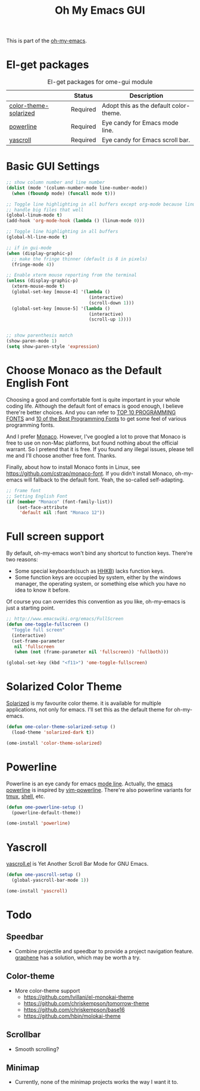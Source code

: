 #+TITLE: Oh My Emacs GUI
#+OPTIONS: toc:nil num:nil ^:nil

This is part of the [[https://github.com/xiaohanyu/oh-my-emacs][oh-my-emacs]].

* El-get packages
  :PROPERTIES:
  :CUSTOM_ID: gui-el-get-packages
  :END:

#+NAME: gui-el-get-packages
#+CAPTION: El-get packages for ome-gui module
|                       | Status   | Description                            |
|-----------------------+----------+----------------------------------------|
| [[https://github.com/sellout/emacs-color-theme-solarized.git][color-theme-solarized]] | Required | Adopt this as the default color-theme. |
| [[https://github.com/milkypostman/powerline][powerline]]             | Required | Eye candy for Emacs mode line.         |
| [[https://github.com/m2ym/yascroll-el][yascroll]]              | Required | Eye candy for Emacs scroll bar.        |

* Basic GUI Settings
#+NAME: gui-basics
#+BEGIN_SRC emacs-lisp
  ;; show column number and line number
  (dolist (mode '(column-number-mode line-number-mode))
    (when (fboundp mode) (funcall mode t)))

  ;; Toggle line highlighting in all buffers except org-mode because linum can't
  ;; handle big files that well
  (global-linum-mode t)
  (add-hook 'org-mode-hook (lambda () (linum-mode 0)))

  ;; Toggle line highlighting in all buffers
  (global-hl-line-mode t)

  ;; if in gui-mode
  (when (display-graphic-p)
    ;; make the fringe thinner (default is 8 in pixels)
    (fringe-mode 4))

  ;; Enable xterm mouse reporting from the terminal
  (unless (display-graphic-p)
    (xterm-mouse-mode t)
    (global-set-key [mouse-4] '(lambda ()
                                 (interactive)
                                 (scroll-down 1)))
    (global-set-key [mouse-5] '(lambda ()
                                 (interactive)
                                 (scroll-up 1))))


  ;; show parenthesis match
  (show-paren-mode 1)
  (setq show-paren-style 'expression)

#+END_SRC
* Choose Monaco as the Default English Font
  :PROPERTIES:
  :CUSTOM_ID: font
  :END:

Choosing a good and comfortable font is quite important in your whole coding
life. Although the default font of emacs is good enough, I believe there're
better choices. And you can refer to [[http://hivelogic.com/articles/top-10-programming-fonts][TOP 10 PROGRAMMING FONTS]] and [[http://www.sitepoint.com/top-10-programming-fonts/][10 of the
Best Programming Fonts]] to get some feel of various programming fonts.

And I prefer [[http://en.wikipedia.org/wiki/Monaco_(typeface)][Monaco]]. However, I've googled a lot to prove that Monaco is free
to use on non-Mac platforms, but found nothing about the official warrant. So
I pretend that it is free. If you found any illegal issues, please tell me and
I'll choose another free font. Thanks.

Finally, about how to install Monaco fonts in Linux, see
https://github.com/cstrap/monaco-font. If you didn't install Monaco,
oh-my-emacs will fallback to the default font. Yeah, the so-called
self-adapting.

#+NAME: font
#+BEGIN_SRC emacs-lisp
  ;; frame font
  ;; Setting English Font
  (if (member "Monaco" (font-family-list))
      (set-face-attribute
       'default nil :font "Monaco 12"))
#+END_SRC

* Full screen support
  :PROPERTIES:
  :CUSTOM_ID: fullscreen
  :END:

By default, oh-my-emacs won't bind any shortcut to function keys. There're
two reasons:
- Some special keyboards(such as [[http://en.wikipedia.org/wiki/Happy_Hacking_Keyboard][HHKB]]) lacks function keys.
- Some function keys are occupied by system, either by the windows manager, the
  operating system, or something else which you have no idea to know it before.

Of course you can overrides this convention as you like, oh-my-emacs is just a
starting point.

#+BEGIN_SRC emacs-lisp
  ;; http://www.emacswiki.org/emacs/FullScreen
  (defun ome-toggle-fullscreen ()
    "Toggle full screen"
    (interactive)
    (set-frame-parameter
     nil 'fullscreen
     (when (not (frame-parameter nil 'fullscreen)) 'fullboth)))

  (global-set-key (kbd "<f11>") 'ome-toggle-fullscreen)
#+END_SRC

* Solarized Color Theme
  :PROPERTIES:
  :CUSTOM_ID: color-theme
  :END:

[[http://ethanschoonover.com/solarized][Solarized]] is my favourite color theme. it is available for multiple
applications, not only for emacs. I'll set this as the default theme for
oh-my-emacs.
#+NAME: color-theme
#+BEGIN_SRC emacs-lisp
  (defun ome-color-theme-solarized-setup ()
    (load-theme 'solarized-dark t))

  (ome-install 'color-theme-solarized)
#+END_SRC

* Powerline
  :PROPERTIES:
  :CUSTOM_ID: powerline
  :END:

Powerline is an eye candy for emacs [[http://www.gnu.org/software/emacs/manual/html_node/emacs/Mode-Line.html][mode line]]. Actually, the [[https://github.com/milkypostman/powerline][emacs powerline]] is
inspired by [[https://github.com/Lokaltog/vim-powerline][vim-powerline]]. There're also powerline variants for [[https://github.com/erikw/tmux-powerline][tmux]], [[https://github.com/milkbikis/powerline-shell][shell]], etc.

#+NAME: powerline
#+BEGIN_SRC emacs-lisp
  (defun ome-powerline-setup ()
    (powerline-default-theme))

  (ome-install 'powerline)
#+END_SRC
* Yascroll
  :PROPERTIES:
  :CUSTOM_ID: yascroll
  :END:

[[https://github.com/m2ym/yascroll-el][yascroll.el]] is Yet Another Scroll Bar Mode for GNU Emacs.

#+NAME: yascroll
#+BEGIN_SRC emacs-lisp
  (defun ome-yascroll-setup ()
    (global-yascroll-bar-mode 1))

  (ome-install 'yascroll)
#+END_SRC
* Todo
** Speedbar
- Combine projectile and speedbar to provide a project navigation
  feature. [[https://github.com/rdallasgray/graphene][graphene]] has a solution, which may be worth a try.

** Color-theme
- More color-theme support
  - https://github.com/lvillani/el-monokai-theme
  - https://github.com/chriskempson/tomorrow-theme
  - https://github.com/chriskempson/base16
  - https://github.com/hbin/molokai-theme

** Scrollbar
- Smooth scrolling?

** Minimap
- Currently, none of the minimap projects works the way I want it to.
